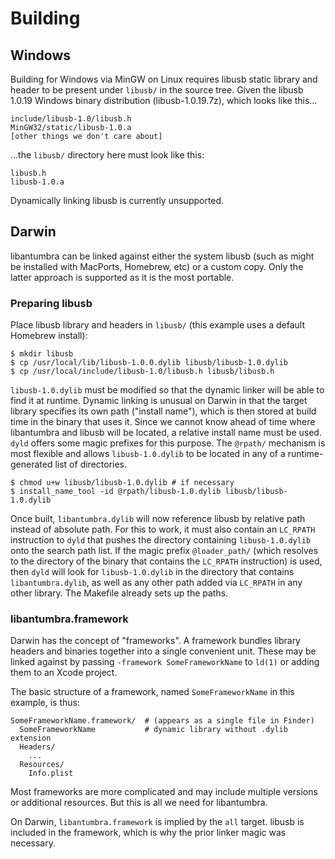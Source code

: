#+options: html-postamble:nil

* Building

** Windows

Building for Windows via MinGW on Linux requires libusb static library and
header to be present under =libusb/= in the source tree. Given the libusb 1.0.19
Windows binary distribution (libusb-1.0.19.7z), which looks like this...

: include/libusb-1.0/libusb.h
: MinGW32/static/libusb-1.0.a
: [other things we don't care about]

...the =libusb/= directory here must look like this:

: libusb.h
: libusb-1.0.a

Dynamically linking libusb is currently unsupported.

** Darwin

libantumbra can be linked against either the system libusb (such as might be
installed with MacPorts, Homebrew, etc) or a custom copy. Only the latter
approach is supported as it is the most portable.

*** Preparing libusb

Place libusb library and headers in =libusb/= (this example uses a default
Homebrew install):

: $ mkdir libusb
: $ cp /usr/local/lib/libusb-1.0.0.dylib libusb/libusb-1.0.dylib
: $ cp /usr/local/include/libusb-1.0/libusb.h libusb/libusb.h

=libusb-1.0.dylib= must be modified so that the dynamic linker will be able to
find it at runtime. Dynamic linking is unusual on Darwin in that the target
library specifies its own path ("install name"), which is then stored at build
time in the binary that uses it. Since we cannot know ahead of time where
libantumbra and libusb will be located, a relative install name must be used.
=dyld= offers some magic prefixes for this purpose. The =@rpath/= mechanism is
most flexible and allows =libusb-1.0.dylib= to be located in any of a
runtime-generated list of directories.

: $ chmod u+w libusb/libusb-1.0.dylib # if necessary
: $ install_name_tool -id @rpath/libusb-1.0.dylib libusb/libusb-1.0.dylib

Once built, =libantumbra.dylib= will now reference libusb by relative path
instead of absolute path. For this to work, it must also contain an =LC_RPATH=
instruction to =dyld= that pushes the directory containing =libusb-1.0.dylib=
onto the search path list. If the magic prefix =@loader_path/= (which resolves
to the directory of the binary that contains the =LC_RPATH= instruction) is
used, then =dyld= will look for =libusb-1.0.dylib= in the directory that
contains =libantumbra.dylib=, as well as any other path added via =LC_RPATH= in
any other library. The Makefile already sets up the paths.

*** libantumbra.framework

Darwin has the concept of "frameworks". A framework bundles library headers and
binaries together into a single convenient unit. These may be linked against by
passing =-framework SomeFrameworkName= to =ld(1)= or adding them to an Xcode
project.

The basic structure of a framework, named =SomeFrameworkName= in this example,
is thus:

: SomeFrameworkName.framework/  # (appears as a single file in Finder)
:   SomeFrameworkName           # dynamic library without .dylib extension
:   Headers/
:     ...
:   Resources/
:     Info.plist

Most frameworks are more complicated and may include multiple versions or
additional resources. But this is all we need for libantumbra.

On Darwin, =libantumbra.framework= is implied by the =all= target. libusb is
included in the framework, which is why the prior linker magic was necessary.
